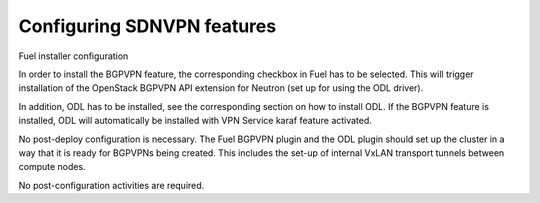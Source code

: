 .. This work is licensed under a Creative Commons Attribution 4.0 International License.
.. http://creativecommons.org/licenses/by/4.0
.. (c) Tim Irnich  (tim.irnich@ericsson.com)

Configuring SDNVPN features
---------------------------

Fuel installer configuration

In order to install the BGPVPN feature, the corresponding checkbox in Fuel has to be
selected. This will trigger installation of the OpenStack BGPVPN API extension for
Neutron (set up for using the ODL driver).

In addition, ODL has to be installed, see the corresponding section on how to
install ODL. If the BGPVPN feature is installed, ODL will automatically be installed
with VPN Service karaf feature activated.

No post-deploy configuration is necessary. The Fuel BGPVPN plugin and the ODL
plugin should set up the cluster in a way that it is ready for BGPVPNs being
created. This includes the set-up of internal VxLAN transport tunnels between
compute nodes.

No post-configuration activities are required.

